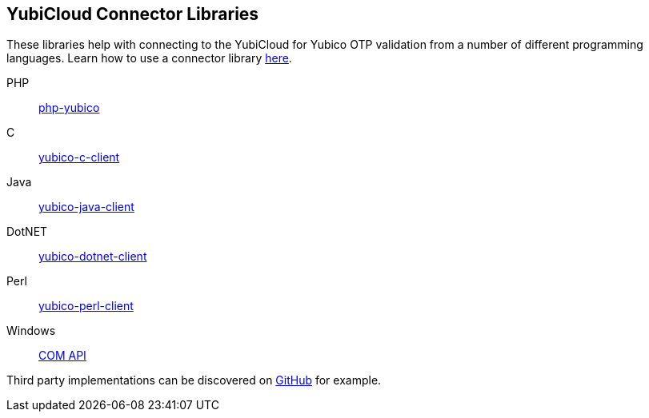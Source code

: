 == YubiCloud Connector Libraries
These libraries help with connecting to the YubiCloud for Yubico OTP
validation from a number of different programming languages. Learn how to use a
connector library link:/OTP/Libraries/Using_a_library.html[here].

PHP:: link:/php-yubico/[php-yubico]
C:: link:/yubico-c-client/[yubico-c-client]
Java:: link:/yubico-java-client/[yubico-java-client]
DotNET:: link:/yubico-dotnet-client/[yubico-dotnet-client]
Perl:: link:/yubico-perl-client/[yubico-perl-client]
Windows:: link:/windows-apis[COM API]

Third party implementations can be discovered on link:https://github.com/search?q=yubico+client[GitHub] for example.
